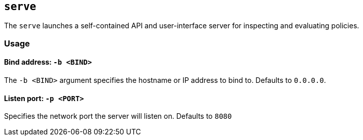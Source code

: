 == `serve`

The `serve` launches a self-contained API and user-interface server for inspecting and evaluating policies.

=== Usage

==== Bind address: `-b <BIND>`

The `-b <BIND>` argument specifies the hostname or IP address to bind to.
Defaults to `0.0.0.0`.

==== Listen port: `-p <PORT>`

Specifies the network port the server will listen on.
Defaults to `8080`

